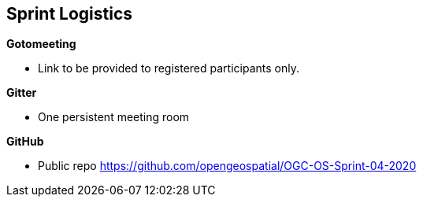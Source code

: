 == Sprint Logistics

*Gotomeeting*

* Link to be provided to registered participants only.

*Gitter*

* One persistent meeting room

*GitHub*

* Public repo https://github.com/opengeospatial/OGC-OS-Sprint-04-2020




